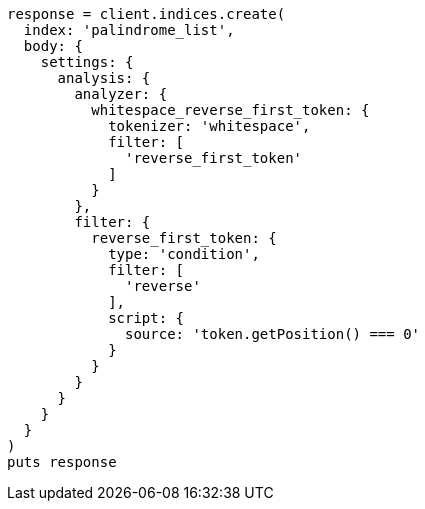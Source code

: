 [source, ruby]
----
response = client.indices.create(
  index: 'palindrome_list',
  body: {
    settings: {
      analysis: {
        analyzer: {
          whitespace_reverse_first_token: {
            tokenizer: 'whitespace',
            filter: [
              'reverse_first_token'
            ]
          }
        },
        filter: {
          reverse_first_token: {
            type: 'condition',
            filter: [
              'reverse'
            ],
            script: {
              source: 'token.getPosition() === 0'
            }
          }
        }
      }
    }
  }
)
puts response
----
